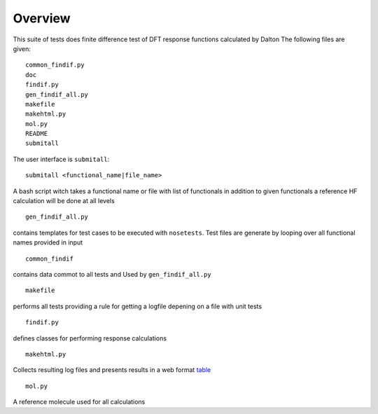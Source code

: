 Overview
********

This suite of tests does finite difference test of DFT response functions calculated by Dalton
The following files are given::

    common_findif.py
    doc
    findif.py
    gen_findif_all.py
    makefile
    makehtml.py
    mol.py
    README
    submitall


The user interface is ``submitall``::

    submitall <functional_name|file_name>

A bash script witch takes a functional name or file with list of functionals
in addition to given functionals a reference HF calculation will be done at all levels
::

    gen_findif_all.py

contains templates for test cases to be executed with ``nosetests``.
Test files are generate by looping over all functional names provided in input
::

    common_findif

contains data commot to all tests and Used by ``gen_findif_all.py``
::

    makefile
    
performs all tests providing a rule for getting a logfile depening on a file with unit tests

::

    findif.py
defines classes for performing response calculations 

::

    makehtml.py

Collects resulting log files and presents results in a web format 
`table <../../../test_findif.html>`_

::

    mol.py
A reference molecule used for all calculations
